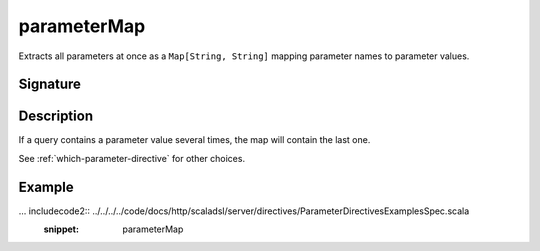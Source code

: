 .. _-parameterMap-:

parameterMap
============

Extracts all parameters at once as a ``Map[String, String]`` mapping parameter names to
parameter values.

Signature
---------

.. includecode2:: /../../akka-http-scala/src/main/scala/akka/http/scaladsl/server/directives/ParameterDirectives.scala
   :snippet: parameterMap

Description
-----------

If a query contains a parameter value several times, the map will contain the last one.

See :ref:`which-parameter-directive` for other
choices.


Example
-------

... includecode2:: ../../../../code/docs/http/scaladsl/server/directives/ParameterDirectivesExamplesSpec.scala
   :snippet: parameterMap

